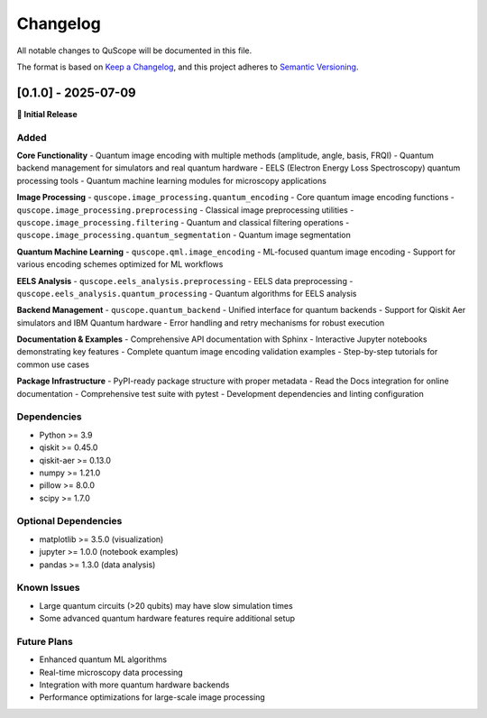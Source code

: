 =========
Changelog
=========

All notable changes to QuScope will be documented in this file.

The format is based on `Keep a Changelog <https://keepachangelog.com/en/1.0.0/>`_,
and this project adheres to `Semantic Versioning <https://semver.org/spec/v2.0.0.html>`_.

[0.1.0] - 2025-07-09
=====================

**🎉 Initial Release**

Added
-----

**Core Functionality**
- Quantum image encoding with multiple methods (amplitude, angle, basis, FRQI)
- Quantum backend management for simulators and real quantum hardware
- EELS (Electron Energy Loss Spectroscopy) quantum processing tools
- Quantum machine learning modules for microscopy applications

**Image Processing**
- ``quscope.image_processing.quantum_encoding`` - Core quantum image encoding functions
- ``quscope.image_processing.preprocessing`` - Classical image preprocessing utilities  
- ``quscope.image_processing.filtering`` - Quantum and classical filtering operations
- ``quscope.image_processing.quantum_segmentation`` - Quantum image segmentation

**Quantum Machine Learning**
- ``quscope.qml.image_encoding`` - ML-focused quantum image encoding
- Support for various encoding schemes optimized for ML workflows

**EELS Analysis**
- ``quscope.eels_analysis.preprocessing`` - EELS data preprocessing
- ``quscope.eels_analysis.quantum_processing`` - Quantum algorithms for EELS analysis

**Backend Management**
- ``quscope.quantum_backend`` - Unified interface for quantum backends
- Support for Qiskit Aer simulators and IBM Quantum hardware
- Error handling and retry mechanisms for robust execution

**Documentation & Examples**
- Comprehensive API documentation with Sphinx
- Interactive Jupyter notebooks demonstrating key features
- Complete quantum image encoding validation examples
- Step-by-step tutorials for common use cases

**Package Infrastructure**
- PyPI-ready package structure with proper metadata
- Read the Docs integration for online documentation
- Comprehensive test suite with pytest
- Development dependencies and linting configuration

Dependencies
------------
- Python >= 3.9
- qiskit >= 0.45.0
- qiskit-aer >= 0.13.0  
- numpy >= 1.21.0
- pillow >= 8.0.0
- scipy >= 1.7.0

Optional Dependencies
-------------------------
- matplotlib >= 3.5.0 (visualization)
- jupyter >= 1.0.0 (notebook examples)
- pandas >= 1.3.0 (data analysis)

Known Issues
------------
- Large quantum circuits (>20 qubits) may have slow simulation times
- Some advanced quantum hardware features require additional setup

Future Plans
------------
- Enhanced quantum ML algorithms
- Real-time microscopy data processing
- Integration with more quantum hardware backends
- Performance optimizations for large-scale image processing
